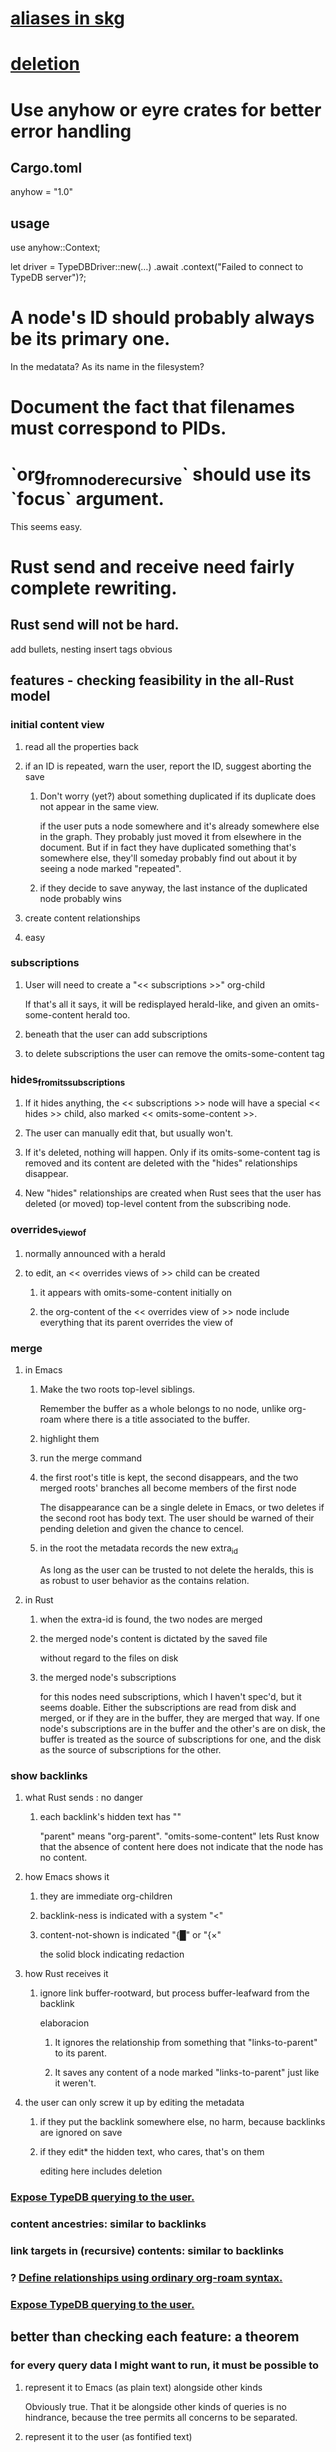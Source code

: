 * [[id:b72d4277-eced-48b9-85da-b917d9a4aad4][aliases in skg]]
* [[id:fb72f38e-bef6-4de9-a29b-00f0e46afbbb][deletion]]
* Use anyhow or eyre crates for better error handling
** Cargo.toml
anyhow = "1.0"
** usage
use anyhow::Context;

let driver = TypeDBDriver::new(...)
    .await
    .context("Failed to connect to TypeDB server")?;
* A node's ID should probably always be its primary one.
  In the medatata?
  As its name in the filesystem?
* Document the fact that filenames must correspond to PIDs.
* `org_from_node_recursive` should use its `focus` argument.
  This seems easy.
* Rust send and receive need fairly complete rewriting.
** Rust send will not be hard.
   add bullets, nesting
   insert tags
   obvious
** features - checking feasibility in the all-Rust model
*** initial content view
**** read all the properties back
**** if an ID is repeated, warn the user, report the ID, suggest aborting the save
***** Don't worry (yet?) about something duplicated if its duplicate does not appear in the same view.
      if the user puts a node somewhere and it's already somewhere else in the graph. They probably just moved it from elsewhere in the document. But if in fact they have duplicated something that's somewhere else, they'll someday probably find out about it by seeing a node marked "repeated".
***** if they decide to save anyway, the last instance of the duplicated node probably wins
**** create content relationships
**** easy
*** subscriptions
**** User will need to create a "<< subscriptions >>" org-child
     If that's all it says, it will be redisplayed herald-like,
     and given an omits-some-content herald too.
**** beneath that the user can add subscriptions
**** to delete subscriptions the user can remove the omits-some-content tag
*** hides_from_its_subscriptions
**** If it hides anything, the << subscriptions >> node will have a special << hides >> child, also marked << omits-some-content >>.
**** The user can manually edit that, but usually won't.
**** If it's deleted, nothing will happen. Only if its omits-some-content tag is removed and its content are deleted with the "hides" relationships disappear.
**** New "hides" relationships are created when Rust sees that the user has deleted (or moved) top-level content from the subscribing node.
*** overrides_view_of
**** normally announced with a herald
**** to edit, an << overrides views of >> child can be created
***** it appears with omits-some-content initially on
***** the org-content of the << overrides view of >> node include everything that its parent overrides the view of
*** merge
**** in Emacs
***** Make the two roots top-level siblings.
      Remember the buffer as a whole belongs to no node, unlike org-roam where there is a title associated to the buffer.
***** highlight them
***** run the merge command
***** the first root's title is kept, the second disappears, and the two merged roots' branches all become members of the first node
      The disappearance can be a single delete in Emacs,
      or two deletes if the second root has body text.
      The user should be warned of their pending deletion
      and given the chance to cencel.
***** in the root the metadata records the new extra_id
      As long as the user can be trusted to not delete the heralds,
      this is as robust to user behavior as the contains relation.
**** in Rust
***** when the extra-id is found, the two nodes are merged
***** the merged node's content is dictated by the saved file
      without regard to the files on disk
***** the merged node's subscriptions
      for this nodes need subscriptions, which I haven't spec'd,
      but it seems doable.
      Either the subscriptions are read from disk and merged,
      or if they are in the buffer, they are merged that way.
      If one node's subscriptions are in the buffer
      and the other's are on disk,
      the buffer is treated as the source of subscriptions for one,
      and the disk as the source of subscriptions for the other.
*** show backlinks
**** what Rust sends : no danger
***** each backlink's hidden text has "<<id:_,links-to-parent,omits-some-content>>"
      "parent" means "org-parent".
      "omits-some-content" lets Rust know that the absence of content here does not indicate that the node has no content.
**** how Emacs shows it
***** they are immediate org-children
***** backlink-ness is indicated with a system "<"
***** content-not-shown is indicated "{█" or "{×"
      the solid block indicating redaction
**** how Rust receives it
***** ignore link buffer-rootward, but process buffer-leafward from the backlink
      elaboracion
****** It ignores the relationship from something that "links-to-parent" to its parent.
****** It saves any content of a node marked "links-to-parent" just like it weren't.
**** the user can only screw it up by editing the metadata
     :PROPERTIES:
     :ID:       b4e7971e-7f7b-4989-bdd1-ce6cabccc710
     :END:
***** if they put the backlink somewhere else, no harm, because backlinks are ignored on save
***** if they edit* the hidden text, who cares, that's on them
      editing here includes deletion
*** [[id:8e4ed00c-a6b6-4bce-8574-f399de72121e][Expose TypeDB querying to the user.]]
*** content ancestries: similar to backlinks
*** link targets in (recursive) contents: similar to backlinks
*** ? [[id:562876f3-9608-4ebe-9ab1-f119188ffa32][Define relationships using ordinary org-roam syntax.]]
*** [[id:8e4ed00c-a6b6-4bce-8574-f399de72121e][Expose TypeDB querying to the user.]]
** better than checking each feature: a theorem
*** for every query data I might want to run, it must be possible to
**** represent it to Emacs (as plain text) alongside other kinds
     Obviously true.
     That it be alongside other kinds of queries is no hindrance,
     because the tree permits all concerns to be separated.
**** represent it to the user (as fontified text)
     Similarly obviously true.
**** represent edits to it to Rust (as plain text)
     There are two kinds of relationships that might be in the buffer: Ones that should bear on the graph, and ones that shouldn't. The one's that shouldn't need merely to be recognized as relationships that don't get saved. For relationships that do get saved, it must be clear what kind of relationship they are and who their members are. I can't see how that could ever be hard to represent.
* show binary relationship label with optional intermediating node
  esp. nice if you can filter on those labels,
  or on an ontology they belong to that groups them
* extensions
** show heralds
   number of backlinks
   number of contents
   multiple containers
** show ancestries
*** what Rust sends : no danger
**** each ancestry's hidden text has "<<id:_,contains-parent,omits-some-content>>"
     "parent" meaning "org-parent"
*** how Emacs shows it
**** each* ancestry is an immediate org-child
     hopefully there's only one, but nothing enforces that
**** the `contains org-parent` tag translates to a "}" herald
*** [[id:b4e7971e-7f7b-4989-bdd1-ce6cabccc710][the user can only screw it up by editing the hidden text]]
** show when a link is bi-directional
** list which links are in its recursive contents
** [[id:e6e855d9-f2e8-456e-87d7-e82379ead9f1][show co-targeters, co-ancestors]]
* some design choices
** How Emacs returns text to Rust.
   Exactly as it's stored in the buffer,
   but not as it's displayed.
** Let the user be responsible for avoiding duplication.
   Don't make it impossible -- too hard.
   But do make it investigable, both in a view,
   and in saved changes.
* Avoid uses of `unwrap` in Rust.
* Explain the dangers of repeated nodes to the user.
  The original data model was that each node would have only one container. That proved infeasible, because the user can copy data at will. So skg accepts such data. But bear in mind that it is dangerous. The danger is this: If a node has branches, and is copied somewhere earlier in the same document, then that new copy will take precedence. Edits to it will be treated as *the* edits. If all you did was copy the node but not its branches, its branches will be lost when you save.
* find where to put this comment
// Titles can include hyperlinks,
// but can be searched for as if each hyperlink
// was equal to its label, thanks to replace_each_link_with_its_label.
* extract into a config file
** let db_name = "skg-test";
   in rust/serve.rs
** "127.0.0.1:1729",
   in rust/serve.rs
   in elisp/, somewhere
** TcpListener::bind("0.0.0.0:1730")?;
   in rust/serve.rs
* change graph -> web
* see also [[../docs/progress.md][progress.md]]
* use [[~/hodal/emacs/property-dump.el][property-dump]] to send straight to Rust
* in docs
** Didactically, concept maps > knowledge graph.
** [[../docs/data-model.md][The data model]] and [[../docs/sharing-model.md][The sharing model]] overlap
   as documents.
* the db_name "skg-test" should not be hardcoded
* the TODO item in rust/serve.rs
